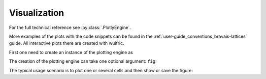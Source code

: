 .. _user-guide_usage_visualization:


*************
Visualization
*************

For the full technical reference see :py:class:`.PlotlyEngine`.

More examples of the plots with the code snippets can be found in the
:ref:`user-guide_conventions_bravais-lattices` guide. All interactive plots there are
created with wulfric.

First one need to create an instance of the plotting engine as

.. doctest::

    >>> import wulfric
    >>> pe = wulfric.PlotlyEngine()

The creation of the plotting engine can take one optional argument: ``fig``:

.. doctest::

    >>> from plotly import graph_objects as go # doctest: +SKIP
    >>> fig = go.Figure() # doctest: +SKIP
    >>> pe = PlotlyEngine(fig=fig) # doctest: +SKIP

The typical usage scenario is to plot one or several cells and then
show or save the figure:

.. doctest::

    >>> cell = wulfric.cell.SC_HEX(2, 1)
    >>> pe.plot_brillouin(cell,  legend_label="Brillouin zone", color="red") # doctest: +SKIP
    >>> pe.plot_kpath(cell,  legend_label="K-path", color="black") # doctest: +SKIP
    >>> pe.save('hex_cell.html') # doctest: +SKIP
    >>> pe.show() # doctest: +SKIP
